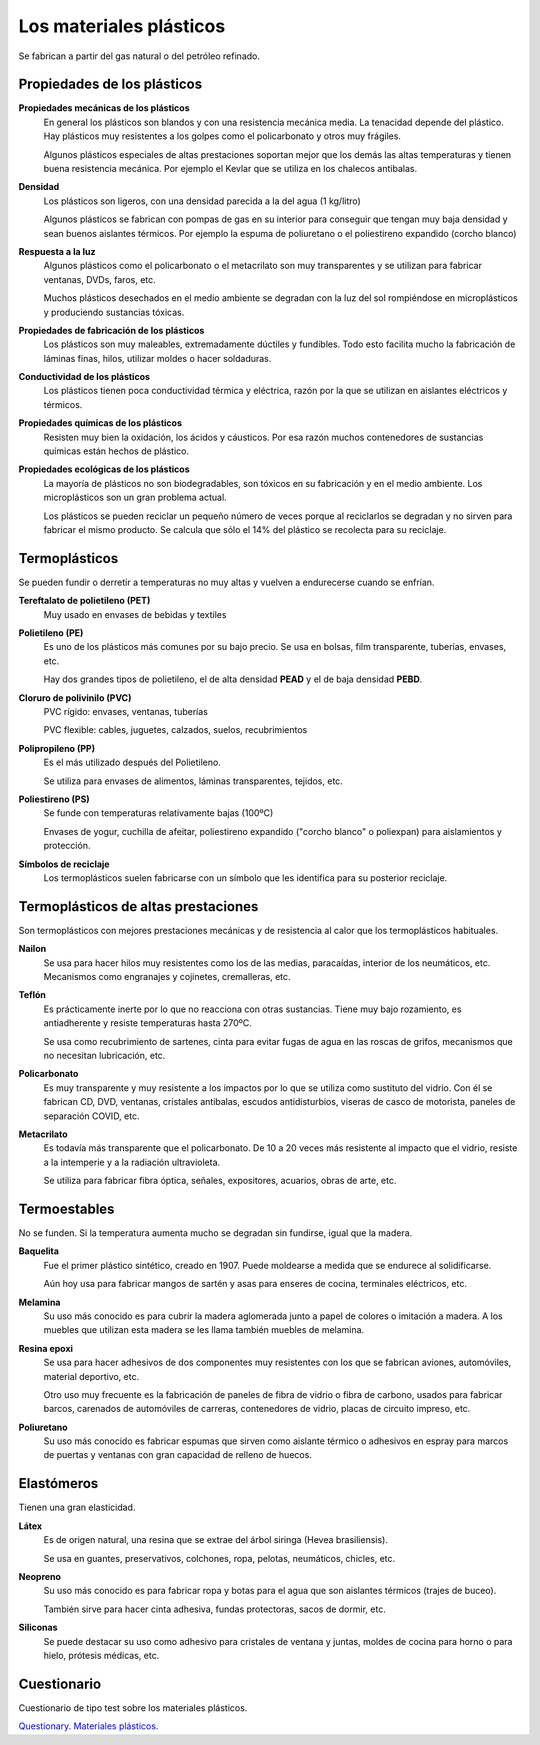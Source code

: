 ﻿
.. _material-plasticos:

Los materiales plásticos
========================
Se fabrican a partir del gas natural o del petróleo refinado.


Propiedades de los plásticos
----------------------------

**Propiedades mecánicas de los plásticos**
   En general los plásticos son blandos y con una resistencia
   mecánica media. La tenacidad depende del plástico. Hay plásticos muy
   resistentes a los golpes como el policarbonato y otros muy frágiles.

   Algunos plásticos especiales de altas prestaciones soportan mejor que los
   demás las altas temperaturas y tienen buena resistencia mecánica.
   Por ejemplo el Kevlar que se utiliza en los chalecos antibalas.


**Densidad**
   Los plásticos son ligeros, con una densidad parecida a la del agua
   (1 kg/litro)

   Algunos plásticos se fabrican con pompas de gas en su interior para
   conseguir que tengan muy baja densidad y sean buenos aislantes térmicos.
   Por ejemplo la espuma de poliuretano o el poliestireno expandido
   (corcho blanco)


**Respuesta a la luz**
   Algunos plásticos como el policarbonato o el metacrilato son muy
   transparentes y se utilizan para fabricar ventanas, DVDs, faros, etc.

   Muchos plásticos desechados en el medio ambiente se degradan con la
   luz del sol rompiéndose en microplásticos y produciendo sustancias tóxicas.


**Propiedades de fabricación de los plásticos**
   Los plásticos son muy maleables, extremadamente dúctiles y fundibles.
   Todo esto facilita mucho la fabricación de láminas finas, hilos, utilizar
   moldes o hacer soldaduras.


**Conductividad de los plásticos**
   Los plásticos tienen poca conductividad térmica y eléctrica, razón por la
   que se utilizan en aislantes eléctricos y térmicos.


**Propiedades químicas de los plásticos**
   Resisten muy bien la oxidación, los ácidos y cáusticos. Por esa razón
   muchos contenedores de sustancias químicas están hechos de plástico.


**Propiedades ecológicas de los plásticos**
   La mayoría de plásticos no son biodegradables, son tóxicos en su
   fabricación y en el medio ambiente.
   Los microplásticos son un gran problema actual.

   Los plásticos se pueden reciclar un pequeño número de veces porque al
   reciclarlos se degradan y no sirven para fabricar el mismo producto.
   Se calcula que sólo el 14% del plástico se recolecta para su reciclaje.


Termoplásticos
--------------
Se pueden fundir o derretir a temperaturas no muy altas y vuelven a 
endurecerse cuando se enfrían.

**Tereftalato de polietileno (PET)** 
   Muy usado en envases de bebidas y textiles

**Polietileno (PE)**
   Es uno de los plásticos más comunes por su bajo precio.
   Se usa en bolsas, film transparente, tuberías, envases, etc.
  
   Hay dos grandes tipos de polietileno, el de alta densidad **PEAD** 
   y el de baja densidad **PEBD**.

**Cloruro de polivinilo (PVC)**
   PVC rígido: envases, ventanas, tuberías

   PVC flexible: cables, juguetes, calzados, suelos, recubrimientos

**Polipropileno (PP)**
   Es el más utilizado después del Polietileno.

   Se utiliza para envases de alimentos, láminas transparentes, tejidos, etc.

**Poliestireno (PS)**
   Se funde con temperaturas relativamente bajas (100ºC)
   
   Envases de yogur, cuchilla de afeitar, 
   poliestireno expandido ("corcho blanco" o poliexpan) para aislamientos 
   y protección.

**Símbolos de reciclaje**
   Los termoplásticos suelen fabricarse con un símbolo que les identifica
   para su posterior reciclaje.
   
   .. image:: material/_images/material-plasticos-simbolos-reciclables.jpg
      :align: center


Termoplásticos de altas prestaciones
------------------------------------
Son termoplásticos con mejores prestaciones mecánicas y de resistencia 
al calor que los termoplásticos habituales.

**Nailon**
   Se usa para hacer hilos muy resistentes como los de las medias, paracaídas,
   interior de los neumáticos, etc.
   Mecanismos como engranajes y cojinetes, cremalleras, etc.

**Teflón**
   Es prácticamente inerte por lo que no reacciona con otras sustancias.
   Tiene muy bajo rozamiento, es antiadherente y resiste temperaturas hasta 
   270ºC.
   
   Se usa como recubrimiento de sartenes, cinta para evitar fugas de agua
   en las roscas de grifos, mecanismos que no necesitan lubricación, etc.
   
**Policarbonato**
   Es muy transparente y muy resistente a los impactos por lo que se utiliza 
   como sustituto del vidrio. Con él se fabrican CD, DVD, ventanas, 
   cristales antibalas, escudos antidisturbios, viseras de casco de motorista, 
   paneles de separación COVID, etc.

**Metacrilato**
   Es todavía más transparente que el policarbonato. De 10 a 20 veces más
   resistente al impacto que el vidrio, resiste a la intemperie y a la 
   radiación ultravioleta.
   
   Se utiliza para fabricar fibra óptica, señales, expositores, acuarios,
   obras de arte, etc.
   

Termoestables
-------------
No se funden. Si la temperatura aumenta mucho se degradan sin fundirse, igual
que la madera.

**Baquelita**
   Fue el primer plástico sintético, creado en 1907.
   Puede moldearse a medida que se endurece al solidificarse.
   
   Aún hoy usa para fabricar mangos de sartén y asas para enseres de cocina, 
   terminales eléctricos, etc.

**Melamina**
   Su uso más conocido es para cubrir la madera aglomerada junto a papel de
   colores o imitación a madera. A los muebles que utilizan esta madera se les
   llama también muebles de melamina.

**Resina epoxi**
   Se usa para hacer adhesivos de dos componentes muy resistentes con los que
   se fabrican aviones, automóviles, material deportivo, etc.
   
   Otro uso muy frecuente es la fabricación de paneles de fibra de vidrio
   o fibra de carbono, usados para fabricar barcos, carenados de automóviles 
   de carreras, contenedores de vidrio, placas de circuito impreso, etc.

**Poliuretano**
   Su uso más conocido es fabricar espumas que sirven como aislante térmico
   o adhesivos en espray para marcos de puertas y ventanas con gran capacidad
   de relleno de huecos.


Elastómeros
-----------
Tienen una gran elasticidad.

**Látex**
   Es de origen natural, una resina que se extrae del árbol siringa 
   (Hevea brasiliensis).
   
   Se usa en guantes, preservativos, colchones, ropa, pelotas, 
   neumáticos, chicles, etc.

**Neopreno**
   Su uso más conocido es para fabricar ropa y botas para el agua que son 
   aislantes térmicos (trajes de buceo).
   
   También sirve para hacer cinta adhesiva, fundas protectoras, sacos de dormir,
   etc.

**Siliconas**
   Se puede destacar su uso como adhesivo para cristales de ventana y juntas, 
   moldes de cocina para horno o para hielo, prótesis médicas, etc.


Cuestionario
------------
Cuestionario de tipo test sobre los materiales plásticos.

`Questionary. Materiales plásticos. <https://www.picuino.com/questionary/es_material_plastics.html>`__
